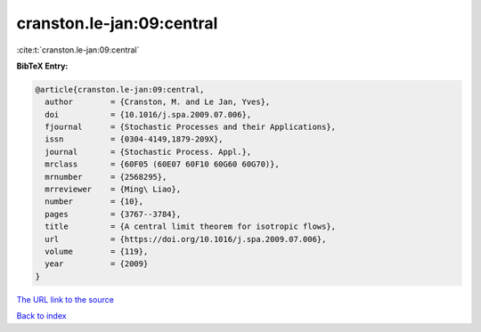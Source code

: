 cranston.le-jan:09:central
==========================

:cite:t:`cranston.le-jan:09:central`

**BibTeX Entry:**

.. code-block:: bibtex

   @article{cranston.le-jan:09:central,
     author        = {Cranston, M. and Le Jan, Yves},
     doi           = {10.1016/j.spa.2009.07.006},
     fjournal      = {Stochastic Processes and their Applications},
     issn          = {0304-4149,1879-209X},
     journal       = {Stochastic Process. Appl.},
     mrclass       = {60F05 (60E07 60F10 60G60 60G70)},
     mrnumber      = {2568295},
     mrreviewer    = {Ming\ Liao},
     number        = {10},
     pages         = {3767--3784},
     title         = {A central limit theorem for isotropic flows},
     url           = {https://doi.org/10.1016/j.spa.2009.07.006},
     volume        = {119},
     year          = {2009}
   }

`The URL link to the source <https://doi.org/10.1016/j.spa.2009.07.006>`__


`Back to index <../By-Cite-Keys.html>`__
